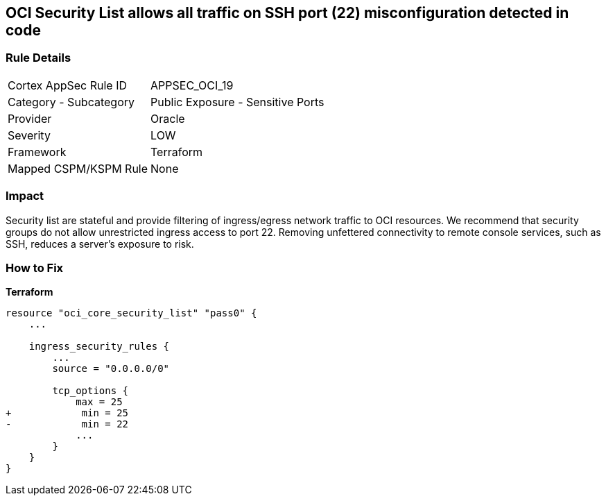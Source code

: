 == OCI Security List allows all traffic on SSH port (22) misconfiguration detected in code


=== Rule Details

[cols="1,2"]
|===
|Cortex AppSec Rule ID |APPSEC_OCI_19
|Category - Subcategory |Public Exposure - Sensitive Ports
|Provider |Oracle
|Severity |LOW
|Framework |Terraform
|Mapped CSPM/KSPM Rule |None
|===
 



=== Impact
Security list are stateful and provide filtering of ingress/egress network traffic to OCI resources.
We recommend that security groups do not allow unrestricted ingress access to port 22.
Removing unfettered connectivity to remote console services, such as SSH, reduces a server's exposure to risk.

=== How to Fix


*Terraform* 




[source,go]
----
resource "oci_core_security_list" "pass0" {
    ...

    ingress_security_rules {
        ...
        source = "0.0.0.0/0"

        tcp_options {
            max = 25
+            min = 25
-            min = 22
            ...
        }
    }
}
----

